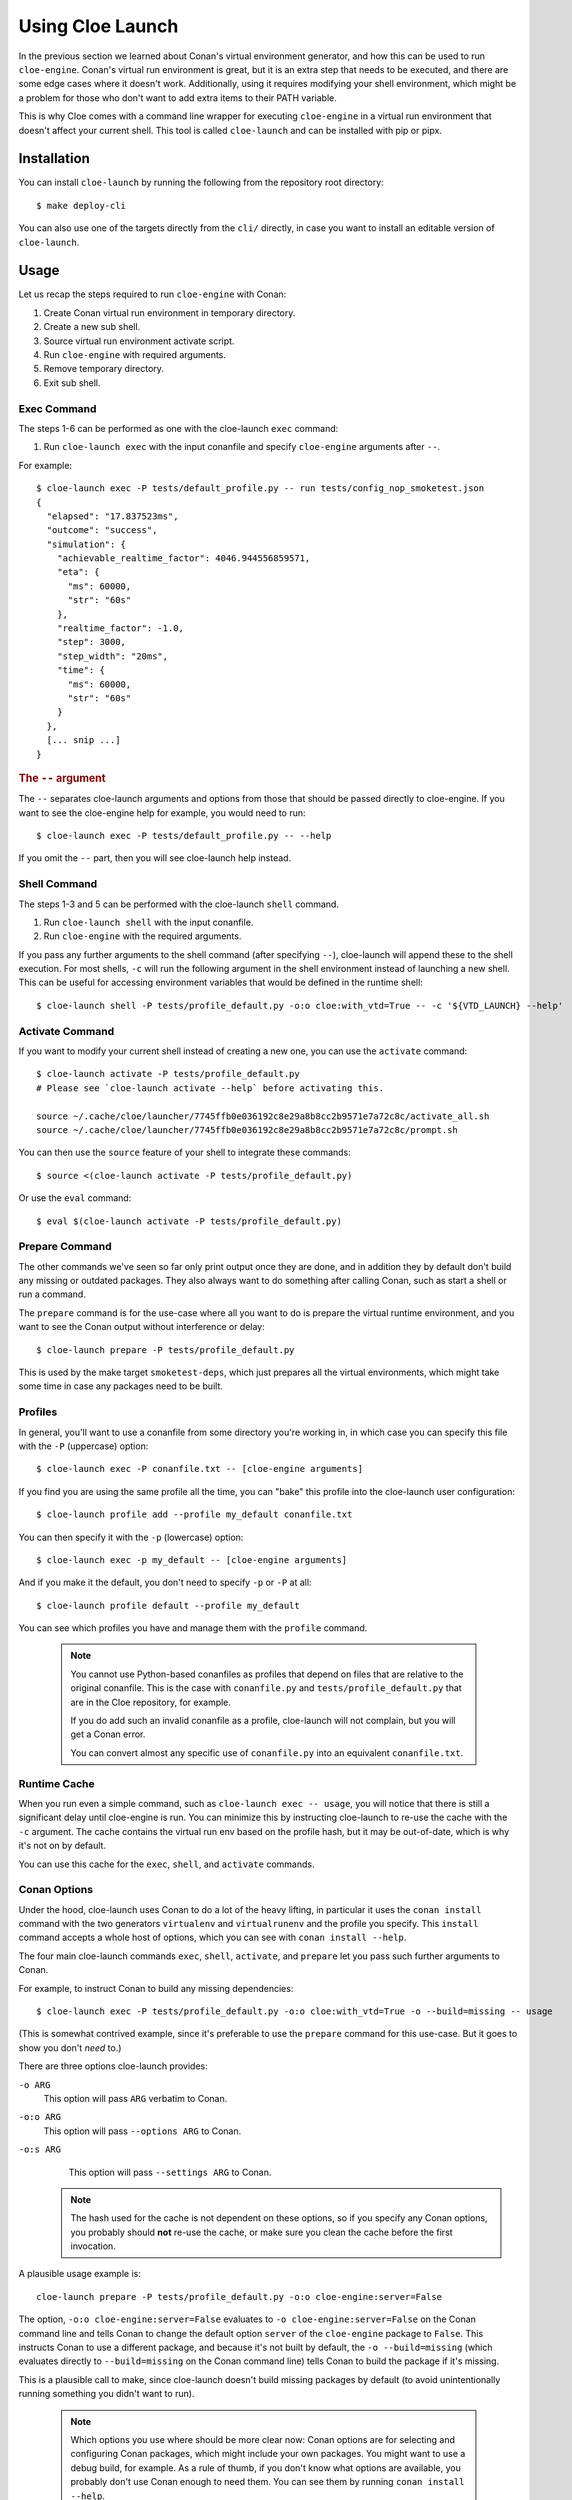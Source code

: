 Using Cloe Launch
=================

.. highlight:: console

In the previous section we learned about Conan's virtual environment generator,
and how this can be used to run ``cloe-engine``. Conan's virtual run
environment is great, but it is an extra step that needs to be executed, and
there are some edge cases where it doesn't work. Additionally, using it
requires modifying your shell environment, which might be a problem for those
who don't want to add extra items to their PATH variable.

This is why Cloe comes with a command line wrapper for executing ``cloe-engine``
in a virtual run environment that doesn't affect your current shell. This tool
is called ``cloe-launch`` and can be installed with pip or pipx.

 .. image:: cloe-launch-overview.png
    :alt: Overview of methods to run cloe-engine

Installation
------------
You can install ``cloe-launch`` by running the following from the repository
root directory::

    $ make deploy-cli

You can also use one of the targets directly from the ``cli/`` directly, in
case you want to install an editable version of ``cloe-launch``.

Usage
-----

Let us recap the steps required to run ``cloe-engine`` with Conan:

#. Create Conan virtual run environment in temporary directory.
#. Create a new sub shell.
#. Source virtual run environment activate script.
#. Run ``cloe-engine`` with required arguments.
#. Remove temporary directory.
#. Exit sub shell.

Exec Command
^^^^^^^^^^^^
The steps 1-6 can be performed as one with the cloe-launch ``exec`` command:

#. Run ``cloe-launch exec`` with the input conanfile and specify
   ``cloe-engine`` arguments after ``--``.

For example::

    $ cloe-launch exec -P tests/default_profile.py -- run tests/config_nop_smoketest.json
    {
      "elapsed": "17.837523ms",
      "outcome": "success",
      "simulation": {
        "achievable_realtime_factor": 4046.944556859571,
        "eta": {
          "ms": 60000,
          "str": "60s"
        },
        "realtime_factor": -1.0,
        "step": 3000,
        "step_width": "20ms",
        "time": {
          "ms": 60000,
          "str": "60s"
        }
      },
      [... snip ...]
    }

.. rubric:: The ``--`` argument

The ``--`` separates cloe-launch arguments and options from those that should
be passed directly to cloe-engine. If you want to see the cloe-engine
help for example, you would need to run::

    $ cloe-launch exec -P tests/default_profile.py -- --help

If you omit the ``--`` part, then you will see cloe-launch help instead.

Shell Command
^^^^^^^^^^^^^
The steps 1-3 and 5 can be performed with the cloe-launch ``shell`` command.

#. Run ``cloe-launch shell`` with the input conanfile.
#. Run ``cloe-engine`` with the required arguments.

If you pass any further arguments to the shell command (after specifying
``--``), cloe-launch will append these to the shell execution. For most shells,
``-c`` will run the following argument in the shell environment instead of
launching a new shell. This can be useful for accessing environment variables
that would be defined in the runtime shell::

    $ cloe-launch shell -P tests/profile_default.py -o:o cloe:with_vtd=True -- -c '${VTD_LAUNCH} --help'

Activate Command
^^^^^^^^^^^^^^^^
If you want to modify your current shell instead of creating a new one, you can
use the ``activate`` command::

    $ cloe-launch activate -P tests/profile_default.py
    # Please see `cloe-launch activate --help` before activating this.

    source ~/.cache/cloe/launcher/7745ffb0e036192c8e29a8b8cc2b9571e7a72c8c/activate_all.sh
    source ~/.cache/cloe/launcher/7745ffb0e036192c8e29a8b8cc2b9571e7a72c8c/prompt.sh

You can then use the ``source`` feature of your shell to integrate these
commands::

    $ source <(cloe-launch activate -P tests/profile_default.py)

Or use the ``eval`` command::

    $ eval $(cloe-launch activate -P tests/profile_default.py)

Prepare Command
^^^^^^^^^^^^^^^
The other commands we've seen so far only print output once they are done, and
in addition they by default don't build any missing or outdated packages.
They also always want to do something after calling Conan, such as start a
shell or run a command.

The ``prepare`` command is for the use-case where all you want to do is prepare
the virtual runtime environment, and you want to see the Conan output without
interference or delay::

    $ cloe-launch prepare -P tests/profile_default.py

This is used by the make target ``smoketest-deps``, which just prepares all
the virtual environments, which might take some time in case any packages need
to be built.

Profiles
^^^^^^^^
In general, you'll want to use a conanfile from some directory you're working
in, in which case you can specify this file with the ``-P`` (uppercase) option::

    $ cloe-launch exec -P conanfile.txt -- [cloe-engine arguments]

If you find you are using the same profile all the time, you can "bake" this
profile into the cloe-launch user configuration::

    $ cloe-launch profile add --profile my_default conanfile.txt

You can then specify it with the ``-p`` (lowercase) option::

    $ cloe-launch exec -p my_default -- [cloe-engine arguments]

And if you make it the default, you don't need to specify ``-p`` or ``-P`` at
all::

    $ cloe-launch profile default --profile my_default

You can see which profiles you have and manage them with the ``profile``
command.

 .. note::
    You cannot use Python-based conanfiles as profiles that depend on files
    that are relative to the original conanfile. This is the case with
    ``conanfile.py`` and ``tests/profile_default.py`` that are in the Cloe repository,
    for example.

    If you do add such an invalid conanfile as a profile, cloe-launch will not
    complain, but you will get a Conan error.

    You can convert almost any specific use of ``conanfile.py`` into an
    equivalent ``conanfile.txt``.

Runtime Cache
^^^^^^^^^^^^^
When you run even a simple command, such as ``cloe-launch exec -- usage``,
you will notice that there is still a significant delay until cloe-engine is
run. You can minimize this by instructing cloe-launch to re-use the cache
with the ``-c`` argument. The cache contains the virtual run env based on the
profile hash, but it may be out-of-date, which is why it's not on by default.

You can use this cache for the ``exec``, ``shell``, and ``activate`` commands.

Conan Options
^^^^^^^^^^^^^
Under the hood, cloe-launch uses Conan to do a lot of the heavy lifting,
in particular it uses the ``conan install`` command with the two generators
``virtualenv`` and ``virtualrunenv`` and the profile you specify.
This ``install`` command accepts a whole host of options, which you can see
with ``conan install --help``.

The four main cloe-launch commands ``exec``, ``shell``, ``activate``, and
``prepare`` let you pass such further arguments to Conan.

For example, to instruct Conan to build any missing dependencies::

    $ cloe-launch exec -P tests/profile_default.py -o:o cloe:with_vtd=True -o --build=missing -- usage

(This is somewhat contrived example, since it's preferable to use the
``prepare`` command for this use-case. But it goes to show you don't *need* to.)

There are three options cloe-launch provides:

``-o ARG``
   This option will pass ``ARG`` verbatim to Conan.

``-o:o ARG``
   This option will pass ``--options ARG`` to Conan.

``-o:s ARG``
   This option will pass ``--settings ARG`` to Conan.

 .. note::
    The hash used for the cache is not dependent on these options, so if you
    specify any Conan options, you probably should **not** re-use the cache, or
    make sure you clean the cache before the first invocation.

A plausible usage example is::

    cloe-launch prepare -P tests/profile_default.py -o:o cloe-engine:server=False

The option, ``-o:o cloe-engine:server=False`` evaluates to ``-o
cloe-engine:server=False`` on the Conan command line and tells Conan to change
the default option ``server`` of the ``cloe-engine`` package to ``False``. This instructs
Conan to use a different package, and because it's not built by default, the
``-o --build=missing`` (which evaluates directly to ``--build=missing`` on the Conan
command line) tells Conan to build the package if it's missing.

This is a plausible call to make, since cloe-launch doesn't build missing
packages by default (to avoid unintentionally running something you didn't want
to run).

 .. note::
    Which options you use where should be more clear now: Conan options are for
    selecting and configuring Conan packages, which might include your own
    packages. You might want to use a debug build, for example. As a rule of thumb,
    if you don't know what options are available, you probably don't use Conan
    enough to need them. You can see them by running ``conan install --help``.

Getting Help
^^^^^^^^^^^^
Once ``cloe-launch`` is available in your PATH, you can get help from the tool
itself anytime with the ``--help`` flag::

    $ cloe-launch --help
    Usage: cloe-launch [OPTIONS] COMMAND [ARGS]...

      Launch cloe-engine with profiles and manage launch profiles.

    Options:
      -v, --verbose  Print more information (mostly debugging).
      --help         Show this message and exit.

    Commands:
      activate  Launch shell with the correct environment from a profile.
      clean     Clean launcher profile cache.
      exec      Launch cloe-engine with a profile.
      prepare   Prepare environment for selected profile.
      profile   Manage launcher profiles.
      shell     Launch shell with the correct environment from a profile.


Troubleshooting
---------------

When you get an error from running ``cloe-launch``, it's important you read the
output to understand where the problem is. Usually, errors will come from
Conan, which is used under-the-hood.

In this case, you might see in the first few lines::

    $ cloe-launch exec -P tests/profile_default.py -- check tests/test_minimator_smoketest.json
    Error running: conan install --install-folder /home/captain/.cache/cloe/launcher/167cfb520dd89cc6124d02369b3ae77632f7b6c8 -g virtualenv tests/profile_default.py
    Configuration:
    [settings]
    arch=x86_64
    [... snip ...]

This tells us with which command the problem occurred. If we continue reading
the output looking for any error statements, we might find something::

    [... snip ...]
    cloe/0.18.0@cloe/develop: Not found in local cache, looking in remotes...
    cloe/0.18.0@cloe/develop: Trying with 'artifactory'...
    cloe/0.18.0@cloe/develop: Trying with 'conan-center'...
    ERROR: Failed requirement 'cloe/0.18.0@cloe/develop' from 'tests/profile_default.py (cloe-test/0.18.0)'
    ERROR: Unable to find 'cloe/0.18.0@cloe/develop' in remotes
    [... snip ...]

Here we find the actual source of the problem: The ``cloe`` package, which is
referred to in the profile we used (``tests/profile_default.py``), cannot be found. This
usually means you haven't built it yet, and can be dealt with the process
described in :doc:`../install`.

This is then followed by a Python traceback, which is less helpful at first
glance::

    [... snip ...]
    Traceback (most recent call last):
      File "/home/captain/.local/bin/cloe-launch", line 8, in <module>
        sys.exit(entry_point())
      File "/home/captain/.local/pipx/venvs/cloe-launch/lib/python3.6/site-packages/cloe_launch/__main__.py", line 446, in entry_point
        main()
      File "/home/captain/.local/pipx/venvs/cloe-launch/lib/python3.6/site-packages/click/core.py", line 829, in __call__
        return self.main(*args, **kwargs)
      File "/home/captain/.local/pipx/venvs/cloe-launch/lib/python3.6/site-packages/click/core.py", line 782, in main
        rv = self.invoke(ctx)
      File "/home/captain/.local/pipx/venvs/cloe-launch/lib/python3.6/site-packages/click/core.py", line 1259, in invoke
        return _process_result(sub_ctx.command.invoke(sub_ctx))
      File "/home/captain/.local/pipx/venvs/cloe-launch/lib/python3.6/site-packages/click/core.py", line 1066, in invoke
        return ctx.invoke(self.callback, **ctx.params)
      File "/home/captain/.local/pipx/venvs/cloe-launch/lib/python3.6/site-packages/click/core.py", line 610, in invoke
        return callback(*args, **kwargs)
      File "/home/captain/.local/pipx/venvs/cloe-launch/lib/python3.6/site-packages/click/decorators.py", line 33, in new_func
        return f(get_current_context().obj, *args, **kwargs)
      File "/home/captain/.local/pipx/venvs/cloe-launch/lib/python3.6/site-packages/cloe_launch/__main__.py", line 219, in cli_exec
        engine_args, use_cache=cache, debug=debug, override_env=overrides
      File "/home/captain/.local/pipx/venvs/cloe-launch/lib/python3.6/site-packages/cloe_launch/exec.py", line 603, in exec
        env = self._prepare_runtime_env(use_cache)
      File "/home/captain/.local/pipx/venvs/cloe-launch/lib/python3.6/site-packages/cloe_launch/exec.py", line 458, in _prepare_runtime_env
        self._prepare_virtualenv()
      File "/home/captain/.local/pipx/venvs/cloe-launch/lib/python3.6/site-packages/cloe_launch/exec.py", line 412, in _prepare_virtualenv
        self._run_cmd(conan_cmd, must_succeed=True)
      File "/home/captain/.local/pipx/venvs/cloe-launch/lib/python3.6/site-packages/cloe_launch/exec.py", line 639, in _run_cmd
        return run_cmd(cmd, must_succeed=must_succeed)
      File "/home/captain/.local/pipx/venvs/cloe-launch/lib/python3.6/site-packages/cloe_launch/utility.py", line 29, in run_cmd
        raise ChildProcessError()
    ChildProcessError

The Python trace is useful for developing ``cloe-launch`` and for reporting
bugs, as it lets us find the point in the code where the exception occurred and
was handled.

 .. note::
    For many errors, there may not be any Python traceback. That usually
    indicates that the problem is a user error. Which errors cause tracebacks
    and which do not may be changed in future versions of ``cloe-launch``.

----

.. rubric:: Suggested Exercises

#. | Install cloe-launch locally and view the help.
   | (Hint: Have a look at the ``cli/Makefile`` file in the repository.)

#. | Create a simple profile to be used with cloe-launch.
   | (Hint: See :doc:`understanding-cloe-packages` for help on creating a ``conanfile.txt``)

#. | Run the cloe-engine ``usage`` command with the help of cloe-launch.
   | (Hint: Use the ``exec`` command.)

#. | Use the global ``-vv`` argument for several cloe-launch commands.
   | Do you understand the value of the information you now see?
   | (Hint: This needs to be provided *before* the command you want to execute, for example: ``cloe-launch -vv exec``.)

#. | Find the cloe-launch cache location for your default profile.
   | Do you recognize the contents?
   | (Hint: See the output of the commands when you increase verbosity.)
